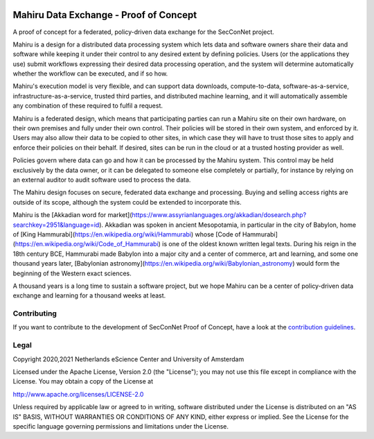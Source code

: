 .. image:: https://img.shields.io/badge/github-repo-000.svg?logo=github&labelColor=gray&color=blue
   :target: https://github.com/SecConNet/mahiru
   :alt: GitHub Badge

.. image:: https://github.com/SecConNet/mahiru/workflows/Continuous%20Integration/badge.svg
   :target: https://github.com/SecConNet/mahiru/actions?query=workflow%3A%22Continuous+Integration%22
   :alt: Continuous Integration Badge

.. image:: https://img.shields.io/github/license/SecConNet/mahiru
   :target: https://github.com/SecConNet/mahiru
   :alt: License Badge

.. image:: https://github.com/SecConNet/mahiru/raw/develop/docs/mahiru_logo.png

#######################################
Mahiru Data Exchange - Proof of Concept
#######################################

A proof of concept for a federated, policy-driven data exchange for the
SecConNet project.

Mahiru is a design for a distributed data processing system which lets data and
software owners share their data and software while keeping it under their
control to any desired extent by defining policies. Users (or the applications
they use) submit workflows expressing their desired data processing operation,
and the system will determine automatically whether the workflow can be
executed, and if so how.

Mahiru's execution model is very flexible, and can support data downloads,
compute-to-data, software-as-a-service, infrastructure-as-a-service, trusted
third parties, and distributed machine learning, and it will automatically
assemble any combination of these required to fulfil a request.

Mahiru is a federated design, which means that participating parties can run a
Mahiru site on their own hardware, on their own premises and fully under their
own control. Their policies will be stored in their own system, and enforced by
it. Users may also allow their data to be copied to other sites, in which case
they will have to trust those sites to apply and enforce their policies on their
behalf. If desired, sites can be run in the cloud or at a trusted hosting
provider as well.

Policies govern where data can go and how it can be processed by the Mahiru
system. This control may be held exclusively by the data owner, or it can be
delegated to someone else completely or partially, for instance by relying on an
external auditor to audit software used to process the data.

The Mahiru design focuses on secure, federated data exchange and processing.
Buying and selling access rights are outside of its scope, although the system
could be extended to incorporate this.

Mahiru is the
[Akkadian word for market](https://www.assyrianlanguages.org/akkadian/dosearch.php?searchkey=2951&language=id).
Akkadian was spoken in ancient Mesopotamia, in particular in the city of
Babylon, home of [King Hammurabi](https://en.wikipedia.org/wiki/Hammurabi)
whose [Code of Hammurabi](https://en.wikipedia.org/wiki/Code_of_Hammurabi) is
one of the oldest known written legal texts. During his reign in the 18th
century BCE, Hammurabi made Babylon into a major city and a center of commerce,
art and learning, and some one thousand years later,
[Babylonian astronomy](https://en.wikipedia.org/wiki/Babylonian_astronomy) would
form the beginning of the Western exact sciences.

A thousand years is a long time to sustain a software project, but we hope
Mahiru can be a center of policy-driven data exchange and learning for a
thousand weeks at least.


Contributing
************

If you want to contribute to the development of SecConNet Proof of Concept,
have a look at the `contribution guidelines <CONTRIBUTING.rst>`_.

Legal
*****

Copyright 2020,2021 Netherlands eScience Center and University of Amsterdam

Licensed under the Apache License, Version 2.0 (the "License");
you may not use this file except in compliance with the License.
You may obtain a copy of the License at

http://www.apache.org/licenses/LICENSE-2.0

Unless required by applicable law or agreed to in writing, software
distributed under the License is distributed on an "AS IS" BASIS,
WITHOUT WARRANTIES OR CONDITIONS OF ANY KIND, either express or implied.
See the License for the specific language governing permissions and
limitations under the License.

